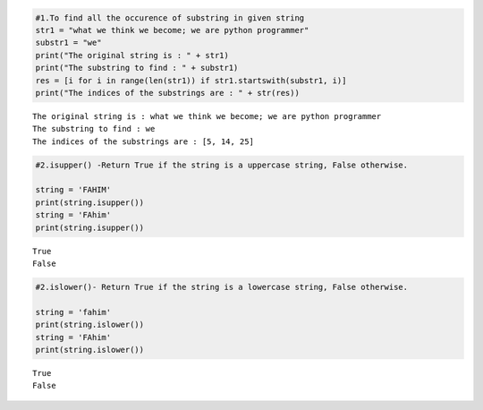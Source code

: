 .. code:: ipython3

    #1.To find all the occurence of substring in given string
    str1 = "what we think we become; we are python programmer"
    substr1 = "we"
    print("The original string is : " + str1)  
    print("The substring to find : " + substr1) 
    res = [i for i in range(len(str1)) if str1.startswith(substr1, i)] 
    print("The indices of the substrings are : " + str(res)) 


.. parsed-literal::

    The original string is : what we think we become; we are python programmer
    The substring to find : we
    The indices of the substrings are : [5, 14, 25]
    

.. code:: ipython3

    #2.isupper() -Return True if the string is a uppercase string, False otherwise.
        
    string = 'FAHIM'
    print(string.isupper()) 
    string = 'FAhim'
    print(string.isupper()) 
    


.. parsed-literal::

    True
    False
    

.. code:: ipython3

    #2.islower()- Return True if the string is a lowercase string, False otherwise.
        
    string = 'fahim'
    print(string.islower()) 
    string = 'FAhim'
    print(string.islower()) 
    


.. parsed-literal::

    True
    False
    


